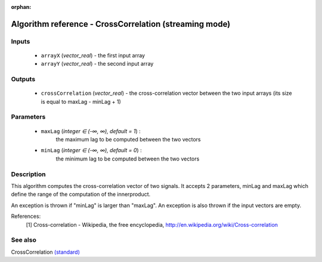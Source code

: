 :orphan:

Algorithm reference - CrossCorrelation (streaming mode)
=======================================================

Inputs
------

 - ``arrayX`` (*vector_real*) - the first input array
 - ``arrayY`` (*vector_real*) - the second input array

Outputs
-------

 - ``crossCorrelation`` (*vector_real*) - the cross-correlation vector between the two input arrays (its size is equal to maxLag - minLag + 1)

Parameters
----------

 - ``maxLag`` (*integer ∈ (-∞, ∞), default = 1*) :
     the maximum lag to be computed between the two vectors
 - ``minLag`` (*integer ∈ (-∞, ∞), default = 0*) :
     the minimum lag to be computed between the two vectors

Description
-----------

This algorithm computes the cross-correlation vector of two signals. It accepts 2 parameters, minLag and maxLag which define the range of the computation of the innerproduct.

An exception is thrown if "minLag" is larger than "maxLag". An exception is also thrown if the input vectors are empty.


References:
  [1] Cross-correlation - Wikipedia, the free encyclopedia,
  http://en.wikipedia.org/wiki/Cross-correlation


See also
--------

CrossCorrelation `(standard) <std_CrossCorrelation.html>`__